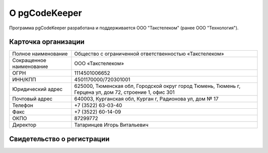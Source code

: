 ==============
О pgCodeKeeper
==============

Программа pgCodeKeeper разработана и поддерживается ООО "Такстелеком" (ранее ООО "Технология").

Карточка организации
~~~~~~~~~~~~~~~~~~~~

==========================  ==========================================================================
Полное наименование 		Общество с ограниченной ответственностью «Такстелеком»
Сокращенное наименование 	ООО «Такстелеком»
ОГРН 						1114501006652
ИНН/КПП 					4501170000/720301001
Юридический адрес 			625000, Тюменская обл, Городской округ город Тюмень, Тюмень г, Герцена ул, дом 72, строение 1, офис 301
Почтовый адрес 				640003, Курганская обл, Курган г, Радионова ул, дом № 17
Телефон     				+7 (3522) 63-03-40
Факс                        +7 (3522) 60-14-09
ОКПО 						87299772
Директор 					Татаринцев Игорь Витальевич
==========================  ==========================================================================

Свидетельство о регистрации
~~~~~~~~~~~~~~~~~~~~~~~~~~~

.. image:: ../images/state_registration.jpg
